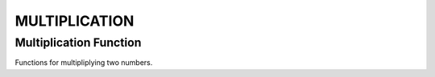 ##############
MULTIPLICATION
##############

Multiplication Function
=======================

Functions for multipliplying two numbers.

.. doxygengroup:: multiplication_function
    :project: LearnSphinxInC
    :content-only: